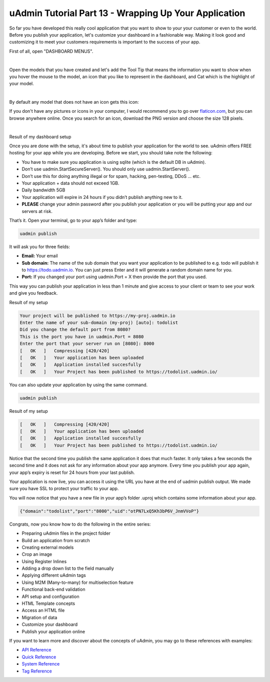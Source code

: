 uAdmin Tutorial Part 13 - Wrapping Up Your Application
======================================================
So far you have developed this really cool application that you want to show to your your customer or even to the world. Before you publish your application, let's customize your dashboard in a fashionable way. Making it look good and customizing it to meet your customers requirements is important to the success of your app.

First of all, open "DASHBOARD MENUS".

.. image:: assets/dashboardmenuhighlighted.png

|

Open the models that you have created and let's add the Tool Tip that means the information you want to show when you hover the mouse to the model, an icon that you like to represent in the dashboard, and Cat which is the highlight of your model.

.. image:: assets/todomodels.png

|

By default any model that does not have an icon gets this icon:

.. image:: assets/defaulticon.png
   :align: center

If you don't have any pictures or icons in your computer, I would recommend you to go over `flaticon.com`_, but you can browse anywhere online. Once you search for an icon, download the PNG version and choose the size 128 pixels.

.. _flaticon.com: https://www.flaticon.com/

.. image:: assets/flaticon128px.png

|

Result of my dashboard setup

.. image:: assets/uadmindashboardtodo.png

Once you are done with the setup, it's about time to publish your application for the world to see. uAdmin offers FREE hosting for your app while you are developing. Before we start, you should take note the following:

* You have to make sure you application is using sqlite (which is the default DB in uAdmin).
* Don’t use uadmin.StartSecureServer(). You should only use uadmin.StartServer().
* Don’t use this for doing anything illegal or for spam, hacking, pen-testing, DDoS … etc.
* Your application + data should not exceed 1GB.
* Daily bandwidth 5GB
* Your application will expire in 24 hours if you didn’t publish anything new to it.
* **PLEASE** change your admin password after you publish your application or you will be putting your app and our servers at risk.

That’s it. Open your terminal, go to your app’s folder and type:

.. code-block:: bash

    uadmin publish

It will ask you for three fields:

* **Email:** Your email
* **Sub domain:** The name of the sub domain that you want your application to be published to e.g. todo will publish it to https://todo.uadmin.io. You can just press Enter and it will generate a random domain name for you.
* **Port:** If you changed your port using uadmin.Port = X then provide the port that you used.

This way you can publish your application in less than 1 minute and give access to your client or team to see your work and give you feedback.

Result of my setup

.. code-block:: bash

    Your project will be published to https://my-proj.uadmin.io
    Enter the name of your sub-domain (my-proj) [auto]: todolist
    Did you change the default port from 8080?
    This is the port you have in uadmin.Port = 8080
    Enter the port that your server run on [8080]: 8000
    [   OK   ]   Compressing [420/420]
    [   OK   ]   Your application has been uploaded
    [   OK   ]   Application installed succesfully
    [   OK   ]   Your Project has been published to https://todolist.uadmin.io/

You can also update your application by using the same command.

.. code-block:: bash

    uadmin publish

Result of my setup

.. code-block:: bash

    [   OK   ]   Compressing [420/420]
    [   OK   ]   Your application has been uploaded
    [   OK   ]   Application installed succesfully
    [   OK   ]   Your Project has been published to https://todolist.uadmin.io/

Notice that the second time you publish the same application it does that much faster. It only takes a few seconds the second time and it does not ask for any information about your app anymore. Every time you publish your app again, your app’s expiry is reset for 24 hours from your last publish.

Your application is now live, you can access it using the URL you have at the end of uadmin publish output. We made sure you have SSL to protect your traffic to your app.

.. image:: assets/todolistuadminio.png

You will now notice that you have a new file in your app’s folder .uproj which contains some information about your app.

.. code-block:: bash

    {"domain":"todolist","port":"8000","uid":"otPN7LxQ5Kh3bP6V_JnmVVoP"}

Congrats, now you know how to do the following in the entire series:

* Preparing uAdmin files in the project folder
* Build an application from scratch
* Creating external models
* Crop an image
* Using Register Inlines
* Adding a drop down list to the field manually
* Applying different uAdmin tags
* Using M2M (Many-to-many) for multiselection feature
* Functional back-end validation
* API setup and configuration
* HTML Template concepts
* Access an HTML file
* Migration of data
* Customize your dashboard
* Publish your application online

If you want to learn more and discover about the concepts of uAdmin, you may go to these references with examples:

* `API Reference`_
* `Quick Reference`_
* `System Reference`_
* `Tag Reference`_

.. _API Reference: https://uadmin.readthedocs.io/en/latest/api.html
.. _Quick Reference: https://uadmin.readthedocs.io/en/latest/quick_reference.html
.. _System Reference: https://uadmin.readthedocs.io/en/latest/system_reference.html
.. _Tag Reference: https://uadmin.readthedocs.io/en/latest/tags.html